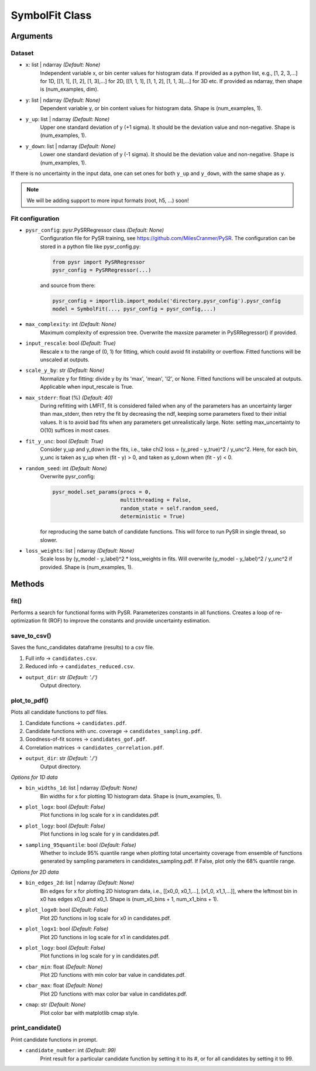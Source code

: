 SymbolFit Class
=================

Arguments
---------

Dataset
~~~~~~~

* ``x``: list | ndarray *(Default: None)*
   Independent variable x, or bin center values for histogram data.
   If provided as a python list, e.g., [1, 2, 3,...] for 1D, [[1, 1], [1, 2], [1, 3],...] for 2D, [[1, 1, 1], [1, 1, 2], [1, 1, 3],...] for 3D etc.
   If provided as ndarray, then shape is (num_examples, dim).

* ``y``: list | ndarray *(Default: None)*
   Dependent variable y, or bin content values for histogram data.
   Shape is (num_examples, 1).

* ``y_up``: list | ndarray *(Default: None)*
   Upper one standard deviation of y (+1 sigma).
   It should be the deviation value and non-negative.
   Shape is (num_examples, 1).

* ``y_down``: list | ndarray *(Default: None)*
   Lower one standard deviation of y (-1 sigma).
   It should be the deviation value and non-negative.
   Shape is (num_examples, 1).

If there is no uncertainty in the input data, one can set ones for both ``y_up`` and ``y_down``, with the same shape as ``y``.

.. note::

   We will be adding support to more input formats (root, h5, ...) soon!

Fit configuration
~~~~~~~~~~~~~~~~~

* ``pysr_config``: pysr.PySRRegressor class *(Default: None)*
   Configuration file for PySR training, see https://github.com/MilesCranmer/PySR.
   The configuration can be stored in a python file like pysr_config.py:

   .. code-block:: python

      from pysr import PySRRegressor
      pysr_config = PySRRegressor(...)

   and source from there:

   .. code-block:: python

      pysr_config = importlib.import_module('directory.pysr_config').pysr_config
      model = SymbolFit(..., pysr_config = pysr_config,...)

* ``max_complexity``: int *(Default: None)*
   Maximum complexity of expression tree.
   Overwrite the maxsize parameter in PySRRegressor() if provided.

* ``input_rescale``: bool *(Default: True)*
   Rescale x to the range of (0, 1) for fitting, which could avoid fit instability or overflow.
   Fitted functions will be unscaled at outputs.

* ``scale_y_by``: str *(Default: None)*
   Normalize y for fitting: divide y by its 'max', 'mean', 'l2', or None.
   Fitted functions will be unscaled at outputs.
   Applicable when input_rescale is True.

* ``max_stderr``: float (%) *(Default: 40)*
   During refitting with LMFIT, fit is considered failed when any of the parameters has an uncertainty larger than max_stderr, then retry the fit by decreasing the ndf, keeping some parameters fixed to their initial values.
   It is to avoid bad fits when any parameters get unrealistically large.
   Note: setting max_uncertainty to O(10) suffices in most cases.

* ``fit_y_unc``: bool *(Default: True)*
   Consider y_up and y_down in the fits, i.e., take chi2 loss = (y_pred - y_true)^2 / y_unc^2.
   Here, for each bin, y_unc is taken as y_up when (fit - y) > 0, and taken as y_down when (fit - y) < 0.

* ``random_seed``: int *(Default: None)*
   Overwrite pysr_config:

   .. code-block:: python

      pysr_model.set_params(procs = 0,
                            multithreading = False,
                            random_state = self.random_seed,
                            deterministic = True)

   for reproducing the same batch of candidate functions.
   This will force to run PySR in single thread, so slower.

* ``loss_weights``: list | ndarray *(Default: None)*
   Scale loss by (y_model - y_label)^2 * loss_weights in fits.
   Will overwrite (y_model - y_label)^2 / y_unc^2 if provided.
   Shape is (num_examples, 1).


Methods
-------------

**fit()**
~~~~~~~~~~~~~~~
Performs a search for functional forms with PySR.
Parameterizes constants in all functions.
Creates a loop of re-optimization fit (ROF) to improve the constants and provide uncertainty estimation.

**save_to_csv()**
~~~~~~~~~~~~~~~~~

Saves the func_candidates dataframe (results) to a csv file.

1) Full info -> ``candidates.csv``.
2) Reduced info -> ``candidates_reduced.csv``.

* ``output_dir``: str *(Default: './')*
   Output directory.

**plot_to_pdf()**
~~~~~~~~~~~~~~~~~

Plots all candidate functions to pdf files.

1) Candidate functions -> ``candidates.pdf``.
2) Candidate functions with unc. coverage -> ``candidates_sampling.pdf``.
3) Goodness-of-fit scores -> ``candidates_gof.pdf``.
4) Correlation matrices -> ``candidates_correlation.pdf``.

* ``output_dir``: str *(Default: './')*
   Output directory.

*Options for 1D data*

* ``bin_widths_1d``: list | ndarray *(Default: None)*
   Bin widths for x for plotting 1D histogram data.
   Shape is (num_examples, 1).

* ``plot_logx``: bool *(Default: False)*
   Plot functions in log scale for x in candidates.pdf.

* ``plot_logy``: bool *(Default: False)*
   Plot functions in log scale for y in candidates.pdf.

* ``sampling_95quantile``: bool *(Default: False)*
   Whether to include 95% quantile range when plotting
   total uncertainty coverage from ensemble of functions
   generated by sampling parameters in candidates_sampling.pdf.
   If False, plot only the 68% quantile range.

*Options for 2D data*

* ``bin_edges_2d``: list | ndarray *(Default: None)*
   Bin edges for x for plotting 2D histogram data,
   i.e., [[x0_0, x0_1,...], [x1_0, x1_1,...]],
   where the leftmost bin in x0 has edges x0_0 and x0_1.
   Shape is (num_x0_bins + 1, num_x1_bins + 1).

* ``plot_logx0``: bool *(Default: False)*
   Plot 2D functions in log scale for x0 in candidates.pdf.

* ``plot_logx1``: bool *(Default: False)*
   Plot 2D functions in log scale for x1 in candidates.pdf.

* ``plot_logy``: bool *(Default: False)*
   Plot functions in log scale for y in candidates.pdf.

* ``cbar_min``: float *(Default: None)*
   Plot 2D functions with min color bar value in candidates.pdf.

* ``cbar_max``: float *(Default: None)*
   Plot 2D functions with max color bar value in candidates.pdf.

* ``cmap``: str *(Default: None)*
   Plot color bar with matplotlib cmap style.

**print_candidate()**
~~~~~~~~~~~~~~~~~~~~~

Print candidate functions in prompt.

* ``candidate_number``: int *(Default: 99)*
   Print result for a particular candidate function by setting it to its #, or for all candidates by setting it to 99.

